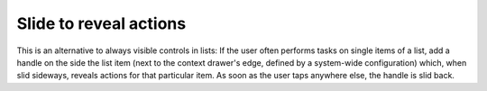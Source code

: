 Slide to reveal actions
=======================

.. image:: /img/Slide_to_reveal.jpg
   :alt:  Slide to reveal actions
   :scale: 40 %

This is an alternative to always visible controls in lists: If the user
often performs tasks on single items of a list, add a handle on the side
the list item (next to the context drawer's edge, defined by a
system-wide configuration) which, when slid sideways, reveals actions
for that particular item. As soon as the user taps anywhere else, the
handle is slid back.
